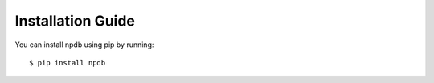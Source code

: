 .. _install:

Installation Guide
==================

You can install npdb using pip by running::

  $ pip install npdb
